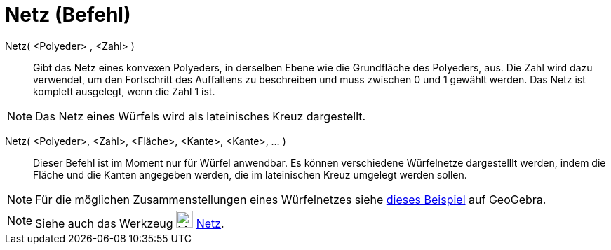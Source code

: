 = Netz (Befehl)
:page-en: commands/Net
ifdef::env-github[:imagesdir: /de/modules/ROOT/assets/images]

Netz( <Polyeder> , <Zahl> )::
  Gibt das Netz eines konvexen Polyeders, in derselben Ebene wie die Grundfläche des Polyeders, aus. Die Zahl wird dazu
  verwendet, um den Fortschritt des Auffaltens zu beschreiben und muss zwischen 0 und 1 gewählt werden. Das Netz ist
  komplett ausgelegt, wenn die Zahl 1 ist.

[NOTE]
====

Das Netz eines Würfels wird als lateinisches Kreuz dargestellt.

====

Netz( <Polyeder>, <Zahl>, <Fläche>, <Kante>, <Kante>, ... )::
  Dieser Befehl ist im Moment nur für Würfel anwendbar. Es können verschiedene Würfelnetze dargestelllt werden, indem
  die Fläche und die Kanten angegeben werden, die im lateinischen Kreuz umgelegt werden sollen.

[NOTE]
====

Für die möglichen Zusammenstellungen eines Würfelnetzes siehe http://geogebra.org/material/show/id/136596[dieses
Beispiel] auf GeoGebra.

====

[NOTE]
====

Siehe auch das Werkzeug image:24px-Mode_net.svg.png[Mode net.svg,width=24,height=24] xref:/tools/Netz.adoc[Netz].

====
